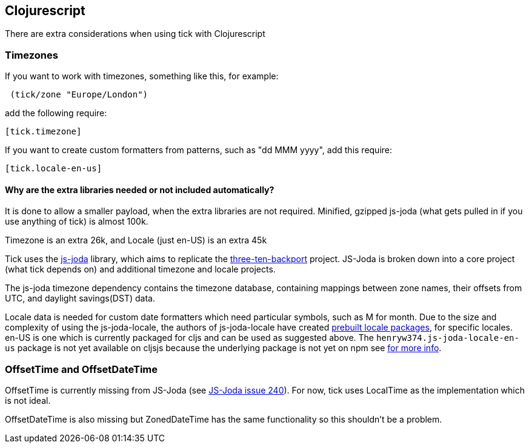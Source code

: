 == Clojurescript

There are extra considerations when using tick with Clojurescript

=== Timezones 

If you want to work with timezones, something like this, for example:
                                 
[source.code,clojure]
----
 (tick/zone "Europe/London") 
----

add the following require:

[source.code,clojure]
----
[tick.timezone]
----

If you want to create custom formatters from patterns, such as "dd MMM yyyy", add this require:

[source.code,clojure]
----
[tick.locale-en-us]
----

==== Why are the extra libraries needed or not included automatically?

It is done to allow a smaller payload, when the extra libraries are not required. Minified, gzipped js-joda (what gets pulled in if you use anything of tick) is almost 100k.
  
Timezone is an extra 26k, and Locale (just en-US) is an extra 45k

Tick uses the https://js-joda.github.io/js-joda/[js-joda] library, which aims to replicate the http://www.threeten.org/threetenbp/[three-ten-backport]
project. JS-Joda is broken down into a core project (what tick depends on) and additional timezone
and locale projects. 

The js-joda timezone dependency contains the timezone database, containing mappings between zone
names, their offsets from UTC, and daylight savings(DST) data.

Locale data is needed for custom date formatters which need particular symbols, such as M for month. 
Due to the size and complexity of using the js-joda-locale, the authors of js-joda-locale have created
https://github.com/js-joda/js-joda-locale#use-prebuilt-locale-packages[prebuilt locale packages], for specific 
locales. en-US is one which is currently packaged for cljs and can be used as suggested above. The 
 `henryw374.js-joda-locale-en-us` package is not yet available on cljsjs because the underlying package
 is not yet on npm see https://github.com/cljsjs/packages/pull/1650[for more info].
 
=== OffsetTime and OffsetDateTime

OffsetTime is currently missing from JS-Joda (see 
https://github.com/js-joda/js-joda/issues/240[JS-Joda issue 240]). For now, tick uses LocalTime
as the implementation which is not ideal. 

OffsetDateTime is also missing but ZonedDateTime has the same functionality so this shouldn't be a problem.
